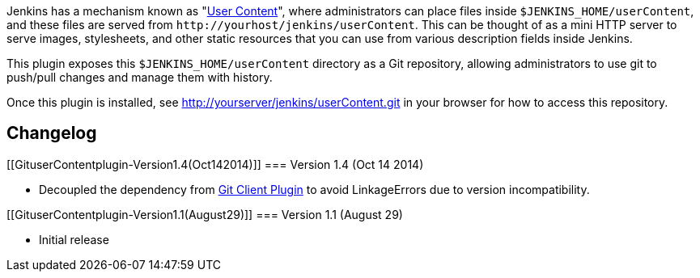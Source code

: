 Jenkins has a mechanism known as
"https://wiki.jenkins-ci.org/display/JENKINS/User+Content[User
Content]", where administrators can place files inside
`+$JENKINS_HOME/userContent+`, and these files are served from
`+http://yourhost/jenkins/userContent+`. This can be thought of as a
mini HTTP server to serve images, stylesheets, and other static
resources that you can use from various description fields inside
Jenkins.

This plugin exposes this `+$JENKINS_HOME/userContent+` directory as a
Git repository, allowing administrators to use git to push/pull changes
and manage them with history.

Once this plugin is installed, see
http://yourserver/jenkins/userContent.git in your browser for how to
access this repository.

[[GituserContentplugin-Changelog]]
== Changelog

[[GituserContentplugin-Version1.4(Oct142014)]]
=== Version 1.4 (Oct 14 2014)

* Decoupled the dependency from
https://wiki.jenkins-ci.org/display/JENKINS/Git+Client+Plugin[Git Client
Plugin] to avoid LinkageErrors due to version incompatibility.

[[GituserContentplugin-Version1.1(August29)]]
=== Version 1.1 (August 29)

* Initial release
